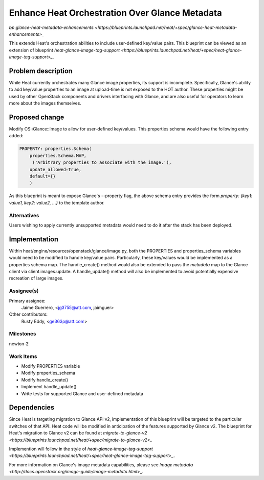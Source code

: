 ..
 This work is licensed under a Creative Commons Attribution 3.0 Unported
 License.

 http://creativecommons.org/licenses/by/3.0/legalcode

================================================
Enhance Heat Orchestration Over Glance Metadata
================================================

`bp glance-heat-metadata-enhancements
<https://blueprints.launchpad.net/heat/+spec/glance-heat-metadata-enhancements>_`

This extends Heat's orchestration abilities to include user-defined
key/value pairs.  This blueprint can be viewed as an extension of blueprint
`heat-glance-image-tag-support
<https://blueprints.launchpad.net/heat/+spec/heat-glance-image-tag-support>_`.


Problem description
===================

While Heat currently orchestrates many Glance image properties, its support is
incomplete. Specifically, Glance's ability to add key/value properties to an
image at upload-time is not exposed to the HOT author.  These properties might
be used by other OpenStack components and drivers interfacing with Glance, and
are also useful for operators to learn more about the images
themselves.

Proposed change
===============

Modify OS::Glance::Image to allow for user-defined key/values.  This properties
schema would have the following entry added:

.. code-block:: python

    PROPERTY: properties.Schema(
        properties.Schema.MAP,
        _('Arbitrary properties to associate with the image.'),
        update_allowed=True,
        default={}
        )

As this blueprint is meant to expose Glance's --property flag, the above schema
entry provides the form `property: {key1: value1, key2: value2, ...}` to the
template author.

Alternatives
------------

Users wishing to apply currently unsupported metadata would need to do it after
the stack has been deployed.

Implementation
==============

Within heat/engine/resources/openstack/glance/image.py, both the PROPERTIES and
properties_schema variables would need to be modified to handle key/value
pairs.  Particularly, these key/values would be implemented as a properties
schema map.  The handle_create() method would also be extended to pass the
`metadata` map to the Glance client via client.images.update. A handle_update()
method will also be implemented to avoid potentially expensive recreation of
large images.

Assignee(s)
-----------

Primary assignee:
    Jaime Guerrero, <jg3755@att.com, jaimguer>

Other contributors:
    Rusty Eddy, <ge363p@att.com>

Milestones
----------

newton-2

Work Items
----------

* Modify PROPERTIES variable
* Modify properties_schema
* Modify handle_create()
* Implement handle_update()
* Write tests for supported Glance and user-defined metadata


Dependencies
============

Since Heat is targeting migration to Glance API v2, implementation of this
blueprint will be targeted to the particular switches of that API.  Heat code
will be modified in anticipation of the features supported by Glance v2. The
blueprint for Heat's migration to Glance v2 can be found at
`migrate-to-glance-v2
<https://blueprints.launchpad.net/heat/+spec/migrate-to-glance-v2>_`

Implemention will follow in the style of
`heat-glance-image-tag-support
<https://blueprints.launchpad.net/heat/+spec/heat-glance-image-tag-support>_`.

For more information on Glance's image metadata capabilities, please see
`Image metadata <http://docs.openstack.org/image-guide/image-metadata.html>_`.

